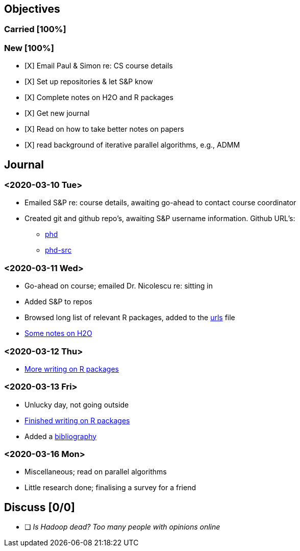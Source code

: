 == Objectives

=== Carried [100%]

=== New [100%]

* [X] Email Paul & Simon re: CS course details
* [X] Set up repositories & let S&P know
* [X] Complete notes on H2O and R packages
* [X] Get new journal
* [X] Read on how to take better notes on papers
* [X] read background of iterative parallel algorithms, e.g., ADMM

== Journal

=== <2020-03-10 Tue>

* Emailed S&P re: course details, awaiting go-ahead to contact course
coordinator
* Created git and github repo's, awaiting S&P username information.
Github URL's:
** https://github.com/jcai849/phd[phd]
** https://github.com/jcai849/phd-src[phd-src]

=== <2020-03-11 Wed>

* Go-ahead on course; emailed Dr. Nicolescu re: sitting in
* Added S&P to repos
* Browsed long list of relevant R packages, added to the
link:../doc/urls.org[urls] file
* link:../doc/survey-distributed-computing-systems.tex[Some notes on
H2O]

=== <2020-03-12 Thu>

* link:../doc/survey-distributed-computing-systems.tex[More writing on R
packages]

=== <2020-03-13 Fri>

* Unlucky day, not going outside
* link:../doc/survey-distributed-computing-systems.tex[Finished writing
on R packages]
* Added a link:../bib/bibliography.bib[bibliography]

=== <2020-03-16 Mon>

* Miscellaneous; read on parallel algorithms
* Little research done; finalising a survey for a friend

== Discuss [0/0]

* [ ] _Is Hadoop dead? Too many people with opinions online_
